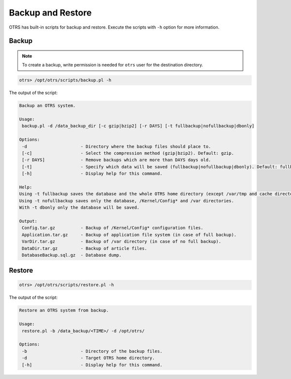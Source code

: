 Backup and Restore
==================

OTRS has built-in scripts for backup and restore. Execute the scripts with ``-h`` option for more information.

Backup
------

.. note::

   To create a backup, write permission is needed for ``otrs`` user for the destination directory.

.. code-block:: bash

   otrs> /opt/otrs/scripts/backup.pl -h

The output of the script:

.. code-block:: none

   Backup an OTRS system.
   
   Usage:
    backup.pl -d /data_backup_dir [-c gzip|bzip2] [-r DAYS] [-t fullbackup|nofullbackup|dbonly]
   
   Options:
    -d                     - Directory where the backup files should place to.
    [-c]                   - Select the compression method (gzip|bzip2). Default: gzip.
    [-r DAYS]              - Remove backups which are more than DAYS days old.
    [-t]                   - Specify which data will be saved (fullbackup|nofullbackup|dbonly). Default: fullbackup.
    [-h]                   - Display help for this command.
   
   Help:
   Using -t fullbackup saves the database and the whole OTRS home directory (except /var/tmp and cache directories).
   Using -t nofullbackup saves only the database, /Kernel/Config* and /var directories.
   With -t dbonly only the database will be saved.

   Output:
    Config.tar.gz          - Backup of /Kernel/Config* configuration files.
    Application.tar.gz     - Backup of application file system (in case of full backup).
    VarDir.tar.gz          - Backup of /var directory (in case of no full backup).
    DataDir.tar.gz         - Backup of article files.
    DatabaseBackup.sql.gz  - Database dump.


Restore
-------

.. code-block:: bash

   otrs> /opt/otrs/scripts/restore.pl -h

The output of the script:

.. code-block:: none

   Restore an OTRS system from backup.
   
   Usage:
    restore.pl -b /data_backup/<TIME>/ -d /opt/otrs/
   
   Options:
    -b                     - Directory of the backup files.
    -d                     - Target OTRS home directory.
    [-h]                   - Display help for this command.
